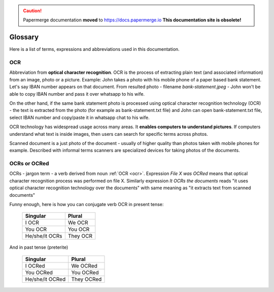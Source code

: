 .. caution::

   Papermerge documentation **moved** to https://docs.papermerge.io
   **This documentation site is obsolete!**



Glossary
=========

Here is a list of terms, expressions and abbreviations used in this documentation.

.. _ocr:

OCR
~~~~

Abbreviation from **optical character recognition**. OCR is the process of
extracting plain text (and associated information) from an image, photo or a
picture. Example: John takes a photo with his mobile phone of a paper based
bank statement. Let's say IBAN number appears on that document. From
resulted photo - filename *bank-statement.jpeg* - John won't be able to copy IBAN number and pass it over whatsapp to his wife.

On the other hand, if the same bank statement photo is processed using optical
character recognition technology (OCR) - the text is extracted from the photo
(for example as bank-statement.txt file) and John can open bank-statement.txt
file, select IBAN number and copy/paste it in whatsapp chat to his wife.

OCR technology has widespread usage across many areas. It **enables computers to understand pictures**. If computers understand what text is inside images, then users can search for specific terms across photos.

Scanned document is a just photo of the document - usually of higher quality
than photos taken with mobile phones for example. Described with informal
terms scanners are specialized devices for taking photos of the documents.

.. _ocrs:

OCRs or OCRed
~~~~~~~~~~~~~~

OCRs - jargon term - a verb derived from noun :ref:`OCR <ocr>`. Expression *File X was OCRed* means that optical character recognition process was performed on file X. Similarly expression *It OCRs the documents* reads "it uses optical character recognition technology over the documents" with same meaning as "it extracts text from scanned documents"

Funny enough, here is how you can conjugate verb OCR in present tense:

    ==============   =========
    Singular         Plural
    ==============   =========
    I OCR             We OCR
    You OCR           You OCR 
    He/she/it OCRs    They OCR
    ==============   =========

And in past tense (preterite)

    ===============  ===========
    Singular         Plural
    ===============  ===========
    I OCRed           We OCRed
    You OCRed         You OCRed
    He/she/it OCRed   They OCRed
    ===============  ===========